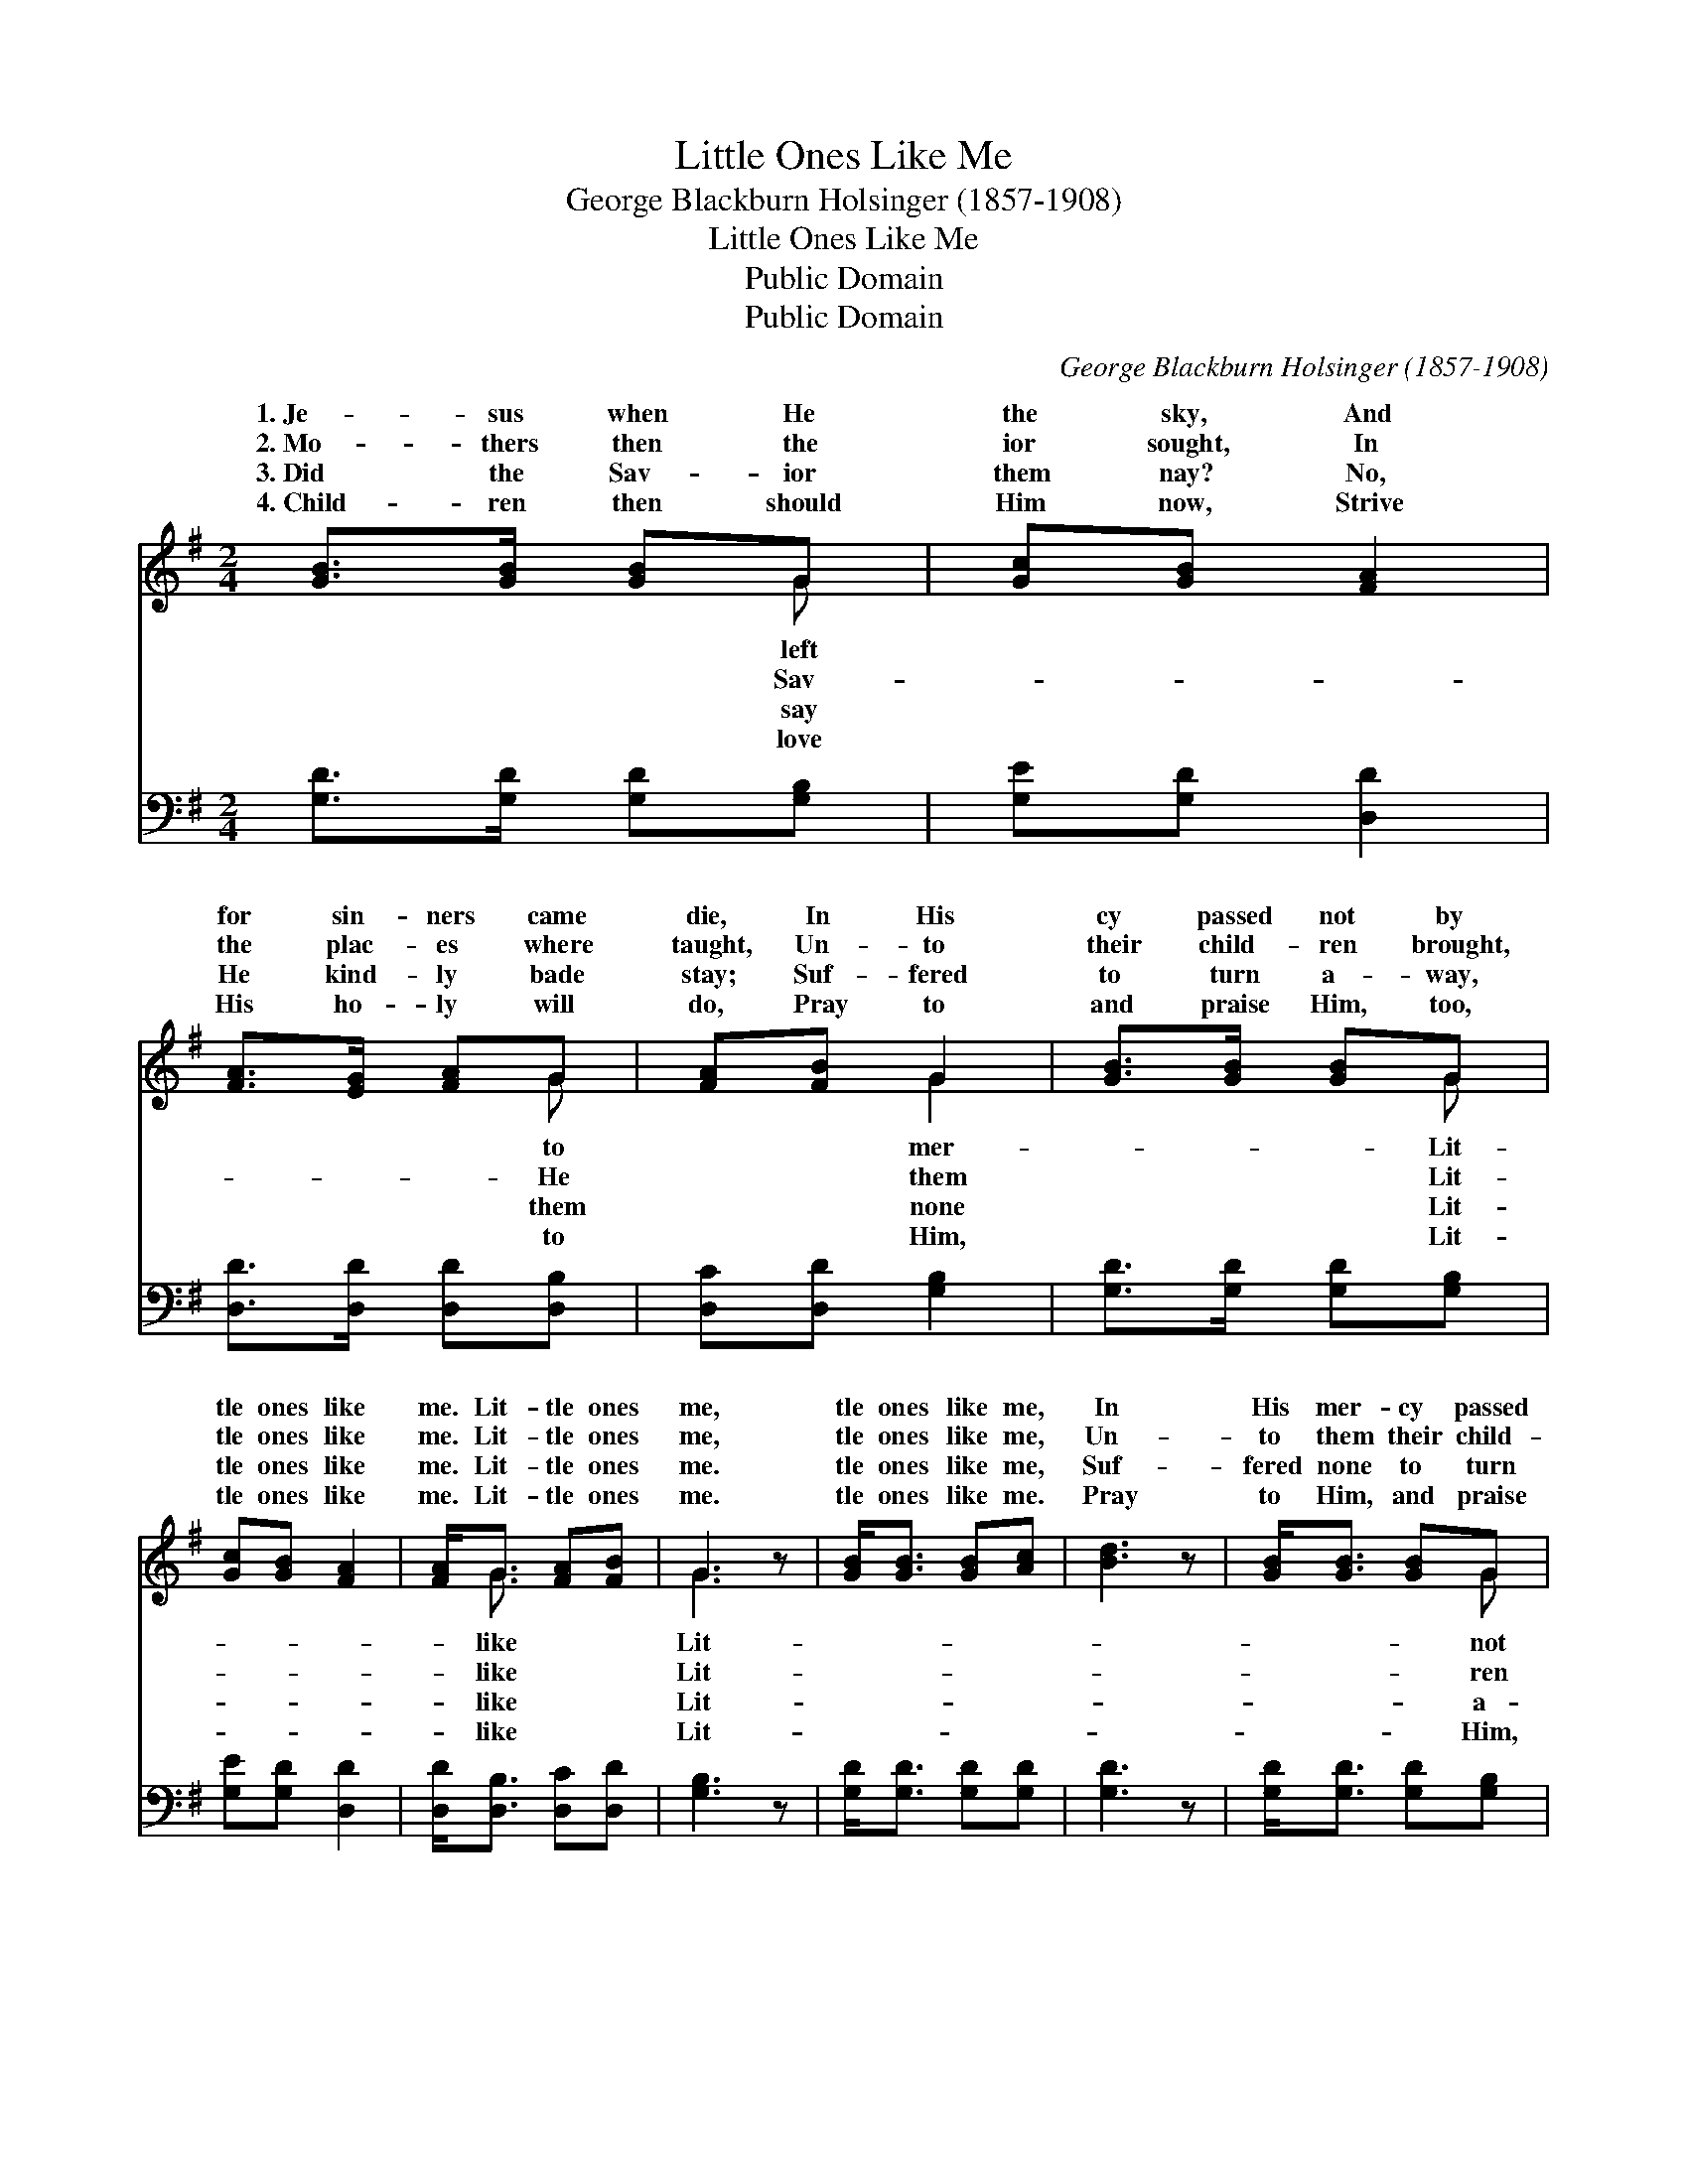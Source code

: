 X:1
T:Little Ones Like Me
T:George Blackburn Holsinger (1857-1908)
T:Little Ones Like Me
T:Public Domain
T:Public Domain
C:George Blackburn Holsinger (1857-1908)
Z:Public Domain
%%score ( 1 2 ) 3
L:1/8
M:2/4
K:G
V:1 treble 
V:2 treble 
V:3 bass 
V:1
 [GB]>[GB] [GB]G | [Gc][GB] [FA]2 | [FA]>[EG] [FA]G | [FA][FB] G2 | [GB]>[GB] [GB]G | %5
w: 1.~Je- sus when He|the sky, And|for sin- ners came|die, In His|cy passed not by|
w: 2.~Mo- thers then the|ior sought, In|the plac- es where|taught, Un- to|their child- ren brought,|
w: 3.~Did the Sav- ior|them nay? No,|He kind- ly bade|stay; Suf- fered|to turn a- way,|
w: 4.~Child- ren then should|Him now, Strive|His ho- ly will|do, Pray to|and praise Him, too,|
 [Gc][GB] [FA]2 | [FA]<G [FA][FB] | G3 z | [GB]<[GB] [GB][Ac] | [Bd]3 z | [GB]<[GB] [GB]G | %11
w: tle ones like|me. Lit- tle ones|me,|tle ones like me,|In|His mer- cy passed|
w: tle ones like|me. Lit- tle ones|me,|tle ones like me,|Un-|to them their child-|
w: tle ones like|me. Lit- tle ones|me.|tle ones like me,|Suf-|fered none to turn|
w: tle ones like|me. Lit- tle ones|me.|tle ones like me.|Pray|to Him, and praise|
 [FA]3 z | [GB]>[GB] [GB]G | [Gc][GB] [FA]2 | [FA]<G [FA][FB] | G3 z |] %16
w: by|Lit- tle ones like||||
w: brought,|Lit- tle ones like||||
w: way,|Lit- tle ones like||||
w: too,|Lit- tle ones like||||
V:2
 x3 G | x4 | x3 G | x2 G2 | x3 G | x4 | x/ G3/2 x2 | G3 x | x4 | x4 | x3 G | x4 | x3 G | x4 | %14
w: left||to|mer-|Lit-||like|Lit-|||not||me.||
w: Sav-||He|them|Lit-||like|Lit-|||ren||me.||
w: say||them|none|Lit-||like|Lit-|||a-||me.||
w: love||to|Him,|Lit-||like|Lit-|||Him,||me.||
 x/ G3/2 x2 | G3 x |] %16
w: ||
w: ||
w: ||
w: ||
V:3
 [G,D]>[G,D] [G,D][G,B,] | [G,E][G,D] [D,D]2 | [D,D]>[D,D] [D,D][D,B,] | [D,C][D,D] [G,B,]2 | %4
 [G,D]>[G,D] [G,D][G,B,] | [G,E][G,D] [D,D]2 | [D,D]<[D,B,] [D,C][D,D] | [G,B,]3 z | %8
 [G,D]<[G,D] [G,D][G,D] | [G,D]3 z | [G,D]<[G,D] [G,D][G,B,] | [D,D]3 z | [G,D]>[G,D] [G,D][G,B,] | %13
 [G,E][G,D] [D,D]2 | [D,D]<[D,B,] [D,C][D,D] | [G,B,]3 z |] %16

